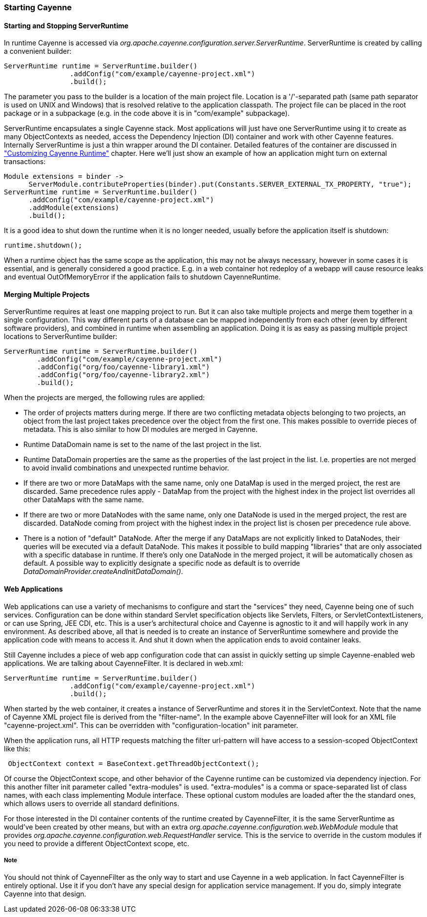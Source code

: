 // Licensed to the Apache Software Foundation (ASF) under one or more
// contributor license agreements. See the NOTICE file distributed with
// this work for additional information regarding copyright ownership.
// The ASF licenses this file to you under the Apache License, Version
// 2.0 (the "License"); you may not use this file except in compliance
// with the License. You may obtain a copy of the License at
//
// http://www.apache.org/licenses/LICENSE-2.0 Unless required by
// applicable law or agreed to in writing, software distributed under the
// License is distributed on an "AS IS" BASIS, WITHOUT WARRANTIES OR
// CONDITIONS OF ANY KIND, either express or implied. See the License for
// the specific language governing permissions and limitations under the
// License.

=== Starting Cayenne

==== Starting and Stopping ServerRuntime

In runtime Cayenne is accessed via _org.apache.cayenne.configuration.server.ServerRuntime_. ServerRuntime is created by calling a convenient builder:

[source, java]
----
ServerRuntime runtime = ServerRuntime.builder()
                .addConfig("com/example/cayenne-project.xml")
                .build();
----

The parameter you pass to the builder is a location of the main project file. Location is a '/'-separated path (same path separator is used on UNIX and Windows) that is resolved relative to the application classpath. The project file can be placed in the root package or in a subpackage (e.g. in the code above it is in "com/example" subpackage).

ServerRuntime encapsulates a single Cayenne stack. Most applications will just have one ServerRuntime using it to create as many ObjectContexts as needed, access the Dependency Injection (DI) container and work with other Cayenne features. Internally ServerRuntime is just a thin wrapper around the DI container. Detailed features of the container are discussed in xref:customize["Customizing Cayenne Runtime"] chapter. Here we'll just show an example of how an application might turn on external transactions:

[source, java]
----
Module extensions = binder ->
      ServerModule.contributeProperties(binder).put(Constants.SERVER_EXTERNAL_TX_PROPERTY, "true");
ServerRuntime runtime = ServerRuntime.builder()
      .addConfig("com/example/cayenne-project.xml")
      .addModule(extensions)
      .build();
----

It is a good idea to shut down the runtime when it is no longer needed, usually before the application itself is shutdown:

[source, java]
----
runtime.shutdown();
----


When a runtime object has the same scope as the application, this may not be always necessary, however in some cases it is essential, and is generally considered a good practice. E.g. in a web container hot redeploy of a webapp will cause resource leaks and eventual OutOfMemoryError if the application fails to shutdown CayenneRuntime.

==== Merging Multiple Projects

ServerRuntime requires at least one mapping project to run. But it can also take multiple projects and merge them together in a single configuration. This way different parts of a database can be mapped independently from each other (even by different software providers), and combined in runtime when assembling an application. Doing it is as easy as passing multiple project locations to ServerRuntime builder:

[source, java]
----
ServerRuntime runtime = ServerRuntime.builder()
        .addConfig("com/example/cayenne-project.xml")
        .addConfig("org/foo/cayenne-library1.xml")
        .addConfig("org/foo/cayenne-library2.xml")
        .build();
----

When the projects are merged, the following rules are applied:


- The order of projects matters during merge. If there are two conflicting metadata objects belonging to two projects, an object from the last project takes precedence over the object from the first one. This makes possible to override pieces of metadata. This is also similar to how DI modules are merged in Cayenne.

- Runtime DataDomain name is set to the name of the last project in the list.

- Runtime DataDomain properties are the same as the properties of the last project in the list. I.e. properties are not merged to avoid invalid combinations and unexpected runtime behavior.

- If there are two or more DataMaps with the same name, only one DataMap is used in the merged project, the rest are discarded. Same precedence rules apply - DataMap from the project with the highest index in the project list overrides all other DataMaps with the same name.

- If there are two or more DataNodes with the same name, only one DataNode is used in the merged project, the rest are discarded. DataNode coming from project with the highest index in the project list is chosen per precedence rule above.

- There is a notion of "default" DataNode. After the merge if any DataMaps are not explicitly linked to DataNodes, their queries will be executed via a default DataNode. This makes it possible to build mapping "libraries" that are only associated with a specific database in runtime. If there's only one DataNode in the merged project, it will be automatically chosen as default. A possible way to explicitly designate a specific node as default is to override _DataDomainProvider.createAndInitDataDomain()_.

==== Web Applications

Web applications can use a variety of mechanisms to configure and start the "services" they need, Cayenne being one of such services. Configuration can be done within standard Servlet specification objects like Servlets, Filters, or ServletContextListeners, or can use Spring, JEE CDI, etc. This is a user's architectural choice and Cayenne is agnostic to it and will happily work in any environment. As described above, all that is needed is to create an instance of ServerRuntime somewhere and provide the application code with means to access it. And shut it down when the application ends to avoid container leaks.

Still Cayenne includes a piece of web app configuration code that can assist in quickly setting up simple Cayenne-enabled web applications. We are talking about CayenneFilter. It is declared in web.xml:

[source, java]
----
ServerRuntime runtime = ServerRuntime.builder()
                .addConfig("com/example/cayenne-project.xml")
                .build();
----


When started by the web container, it creates a instance of ServerRuntime and stores it in the ServletContext. Note that the name of Cayenne XML project file is derived from the "filter-name". In the example above CayenneFilter will look for an XML file "cayenne-project.xml". This can be overridden with "configuration-location" init parameter.

When the application runs, all HTTP requests matching the filter url-pattern will have access to a session-scoped ObjectContext like this:

[source, java]
----
 ObjectContext context = BaseContext.getThreadObjectContext();
----

Of course the ObjectContext scope, and other behavior of the Cayenne runtime can be customized via dependency injection. For this another filter init parameter called "extra-modules" is used. "extra-modules" is a comma or space-separated list of class names, with each class implementing Module interface. These optional custom modules are loaded after the the standard ones, which allows users to override all standard definitions.

For those interested in the DI container contents of the runtime created by CayenneFilter, it is the same ServerRuntime as would've been created by other means, but with an extra _org.apache.cayenne.configuration.web.WebModule_ module that provides _org.apache.cayenne.configuration.web.RequestHandler_ service. This is the service to override in the custom modules if you need to provide a different ObjectContext scope, etc.


===== Note
You should not think of CayenneFilter as the only way to start and use Cayenne in a web application. In fact CayenneFilter is entirely optional. Use it if you don't have any special design for application service management. If you do, simply integrate Cayenne into that design.

